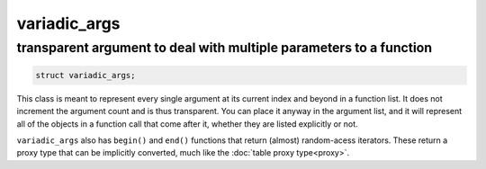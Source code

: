 variadic_args
=============
transparent argument to deal with multiple parameters to a function
-------------------------------------------------------------------


.. code-block:: cpp

	struct variadic_args;

This class is meant to represent every single argument at its current index and beyond in a function list. It does not increment the argument count and is thus transparent. You can place it anyway in the argument list, and it will represent all of the objects in a function call that come after it, whether they are listed explicitly or not.

``variadic_args`` also has ``begin()`` and ``end()`` functions that return (almost) random-acess iterators. These return a proxy type that can be implicitly converted, much like the :doc:`table proxy type<proxy>`.

.. code-block:: cpp
	:linenos:

	sol::state lua;
	
	// Function requires 2 arguments
	// rest can be variadic, but:
	// va will include everything after "a" argument,
	// which means "b" will be part of the varaidic_args list too
	// at position 0
	lua.set_function("v", [](sol::this_state, int a, sol::variadic_args va, int b) {
		int r = 0;
		for (auto v : va) {
			int value = v; // get argument out (implicit conversion)
			// can also do int v = va.get<int>(i); with index i
			r += value;
		}
		// Only have to add a, b was included
		return r + a;
	});
    
	lua.script("x = v(25, 25)");
	lua.script("x2 = v(25, 25, 100, 50, 250, 150)");
	lua.script("x3 = v(1, 2, 3, 4, 5, 6)");
	// will error: not enough arguments
	//lua.script("x4 = v(1)");
	
	lua.script("print(x)"); // 50
	lua.script("print(x2)"); // 600
	lua.script("print(x3)"); // 21

